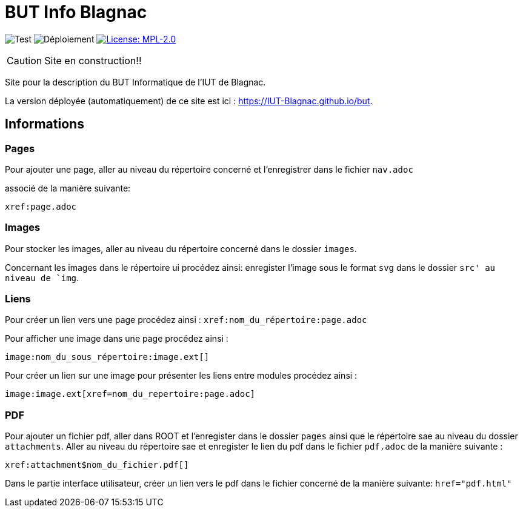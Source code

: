 = BUT Info Blagnac
:website: https://IUT-Blagnac.github.io/but
:baseURL: https://github.com/charlotte78000/but
// Specific to GitHub
ifdef::env-github[]
:tip-caption: :bulb:
:note-caption: :information_source:
:important-caption: :heavy_exclamation_mark:
:caution-caption: :fire:
:warning-caption: :warning:
endif::[]

//------------------------------------ Badges --------
image:{baseURL}/actions/workflows/check.yml/badge.svg[Test] 
image:{baseURL}/actions/workflows/main.yml/badge.svg[Déploiement] 
image:https://img.shields.io/badge/License-MPL%202.0-brightgreen.svg[License: MPL-2.0, link="https://opensource.org/licenses/MPL-2.0"]
//------------------------------------ Badges --------

CAUTION: Site en construction!! 

Site pour la description du BUT Informatique de l'IUT de Blagnac.

La version déployée (automatiquement) de ce site est ici : {website}.


== Informations

=== Pages

Pour ajouter une page, aller au niveau du répertoire concerné et l'enregistrer dans le fichier 
`nav.adoc` 

associé de la manière suivante:

    xref:page.adoc 


=== Images

Pour stocker les images, aller au niveau du répertoire concerné dans le dossier
 `images`.

Concernant les images dans le répertoire ui procédez ainsi: 
enregister l'image sous le format `svg` dans le dossier `src' au niveau de `img`.

=== Liens

Pour créer un lien vers une page procédez ainsi : `xref:nom_du_répertoire:page.adoc`

Pour afficher une image dans une page procédez ainsi :

    image:nom_du_sous_répertoire:image.ext[]

Pour créer un lien sur une image pour présenter les liens entre modules procédez ainsi :

    image:image.ext[xref=nom_du_repertoire:page.adoc]


=== PDF

Pour ajouter un fichier pdf, aller dans ROOT et l'enregister dans le dossier `pages` ainsi que le répertoire sae au niveau du dossier `attachments`.
Aller au niveau du répertoire sae et enregister le lien du pdf dans le fichier `pdf.adoc` de la manière suivante : 
    
    xref:attachment$nom_du_fichier.pdf[] 

Dans le partie interface utilisateur, créer un lien vers le pdf dans le fichier concerné de la manière suivante: 
    `href="pdf.html"`